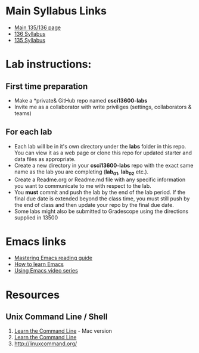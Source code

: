 * Main Syllabus Links
- [[http://maryash.github.io/135/2018_fall.html][Main 135/136 page]]
- [[https://maryash.github.io/135/syllabus_136.html][136 Syllabus]]
- [[https://maryash.github.io/135/syllabus_135.html][135 Syllabus]]


* Lab instructions:
** First time preparation
- Make a *private& GitHub repo named *csci13600-labs*
- Invite me as a collaborator with write priviliges (settings, collaborators & teams)
** For each lab
- Each lab will be in it's own directory under the *labs* folder in
  this repo. You can view it as a web page or clone this repo for
  updated starter and data files as appropriate.
- Create a new directory in your *csci13600-labs* repo with the exact
  same name as the lab you are completing (*lab_01*, *lab_02* etc.).
- Create a Readme.org or Readme.md file with any specific information
  you want to communicate to me with respect to the lab.
- You *must* commit and push the lab by the end of the lab period. If
  the final due date is extended beyond the class time, you must still
  push by the end of class and then update your repo by the final due
  date.
- Some labs might also be submitted to Gradescope using the directions
  supplied in 13500



* Emacs links
- [[https://www.masteringemacs.org/reading-guide][Mastering Emacs reading guide]]
- [[http://sachachua.com/blog/2013/05/how-to-learn-emacs-a-hand-drawn-one-pager-for-beginners/][How to learn Emacs]]
- [[http://cestlaz.github.io/stories/emacs][Using Emacs video series]]

* Resources
** Unix Command Line / Shell
1) [[https://hellowebbooks.com/learn-command-line/][Learn the Command Line]] - Mac version
2) [[https://www.codecademy.com/learn/learn-the-command-line][Learn the Command Line]]
3) [[http://linuxcommand.org/]]
